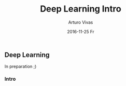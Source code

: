 #+TITLE:       Deep Learning Intro
#+AUTHOR:      Arturo Vivas
#+EMAIL:       arturo.vivas@outlook.de
#+DATE:        2016-11-25 Fr
#+URI:         /blog/%y/%m/%d/deep-learning-intro
#+KEYWORDS:    deep learning, machine learning, python
#+TAGS:        deep learning
#+LANGUAGE:    en
#+OPTIONS:     H:3 num:nil toc:nil \n:nil ::t |:t ^:nil -:nil f:t *:t <:t
#+DESCRIPTION: Intro


** Deep Learning

In preparation ;)

*** Intro 

